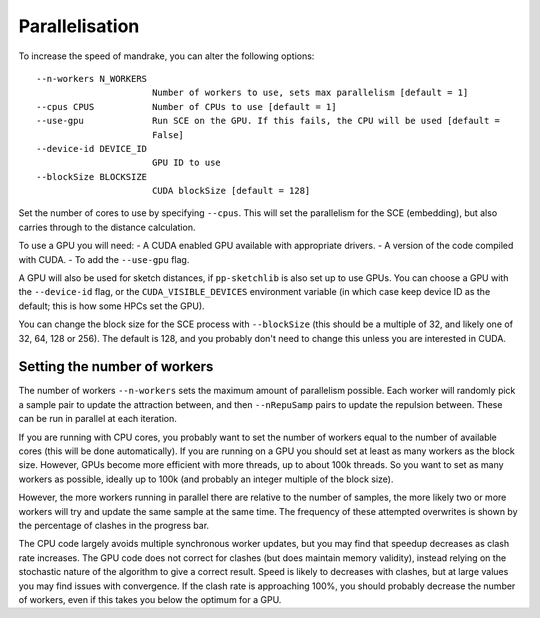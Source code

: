 Parallelisation
================

To increase the speed of mandrake, you can alter the following options::

  --n-workers N_WORKERS
                        Number of workers to use, sets max parallelism [default = 1]
  --cpus CPUS           Number of CPUs to use [default = 1]
  --use-gpu             Run SCE on the GPU. If this fails, the CPU will be used [default =
                        False]
  --device-id DEVICE_ID
                        GPU ID to use
  --blockSize BLOCKSIZE
                        CUDA blockSize [default = 128]

Set the number of cores to use by specifying ``--cpus``. This will set the parallelism
for the SCE (embedding), but also carries through to the distance calculation.

To use a GPU you will need:
- A CUDA enabled GPU available with appropriate drivers.
- A version of the code compiled with CUDA.
- To add the ``--use-gpu`` flag.

A GPU will also be used for sketch distances, if ``pp-sketchlib`` is also set up
to use GPUs. You can choose a GPU with the ``--device-id`` flag, or the ``CUDA_VISIBLE_DEVICES``
environment variable (in which case keep device ID as the default; this is how
some HPCs set the GPU).

You can change the block size for the SCE process with ``--blockSize`` (this
should be a multiple of 32, and likely one of 32, 64, 128 or 256). The default is
128, and you probably don't need to change this unless you are interested in CUDA.

Setting the number of workers
-----------------------------
The number of workers ``--n-workers`` sets the maximum amount of parallelism
possible. Each worker will randomly pick a sample pair to update the attraction
between, and then ``--nRepuSamp`` pairs to update the repulsion between. These
can be run in parallel at each iteration.

If you are running with CPU cores, you probably want to set the number of workers
equal to the number of available cores (this will be done automatically). If you are
running on a GPU you should set at least as many workers as the block size. However,
GPUs become more efficient with more threads, up to about 100k threads. So you want to set
as many workers as possible, ideally up to 100k (and probably an integer multiple of the block size).

However, the more workers running in parallel there are relative to the number
of samples, the more likely two or more workers will try and update the same
sample at the same time. The frequency of these attempted overwrites is shown by
the percentage of clashes in the progress bar.

The CPU code largely avoids multiple synchronous worker updates, but you may find
that speedup decreases as clash rate increases. The GPU code does not correct for clashes
(but does maintain memory validity), instead relying on the stochastic nature of
the algorithm to give a correct result. Speed is likely to decreases with clashes,
but at large values you may find issues with convergence. If the clash rate is
approaching 100%, you should probably decrease the number of workers, even if this
takes you below the optimum for a GPU.
